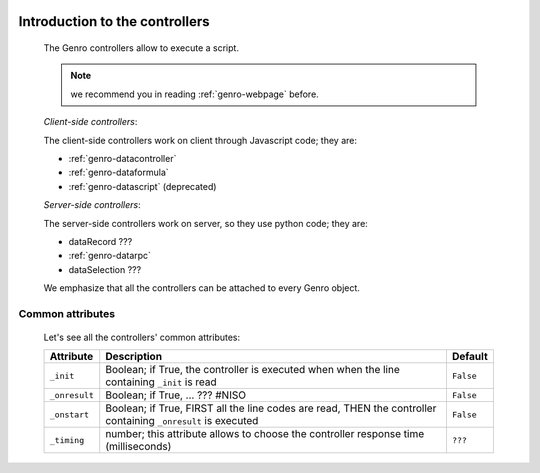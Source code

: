 	.. _genro-controllers-introduction:

=================================
 Introduction to the controllers
=================================

	The Genro controllers allow to execute a script.

	.. note:: we recommend you in reading :ref:`genro-webpage` before.

	*Client-side controllers*:
	
	The client-side controllers work on client through Javascript code; they are:

	- :ref:`genro-datacontroller`
	- :ref:`genro-dataformula`
	- :ref:`genro-datascript` (deprecated)
	
	*Server-side controllers*:
	
	The server-side controllers work on server, so they use python code; they are:

	- dataRecord ???
	
	- :ref:`genro-datarpc`
	
	- dataSelection ???

	We emphasize that all the controllers can be attached to every Genro object.

Common attributes
=================

	Let's see all the controllers' common attributes:

	+--------------------+----------------------------------------------------+--------------------------+
	|   Attribute        |          Description                               |   Default                |
	+====================+====================================================+==========================+
	| ``_init``          | Boolean; if True, the controller is executed when  |  ``False``               |
	|                    | when the line containing ``_init`` is read         |                          |
	+--------------------+----------------------------------------------------+--------------------------+
	| ``_onresult``      | Boolean; if True, ... ??? #NISO                    |  ``False``               |
	+--------------------+----------------------------------------------------+--------------------------+
	| ``_onstart``       | Boolean; if True, FIRST all the line codes are     |  ``False``               |
	|                    | read, THEN the controller containing ``_onresult`` |                          |
	|                    | is executed                                        |                          |
	+--------------------+----------------------------------------------------+--------------------------+
	| ``_timing``        | number; this attribute allows to choose the        |  ``???``                 |
	|                    | controller response time (milliseconds)            |                          |
	+--------------------+----------------------------------------------------+--------------------------+
	